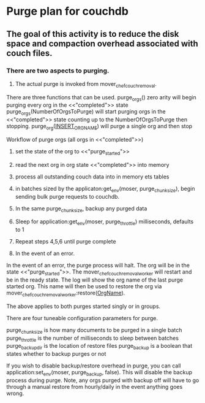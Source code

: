 * Purge plan for couchdb
** The goal of this activity is to reduce the disk space and compaction overhead associated with couch files.
*** There are two aspects to purging.
1. The actual purge is invoked from mover_chef_couch_removal.
There are three functions that can be used.
purge_orgs() zero arity will begin purging every org in the
<<"completed">> state
purge_orgs(NumberOfOrgsToPurge) will start purging orgs in the
<<"completed">> state counting up to the NumberOfOrgsToPurge then stopping.
purge_org(__INSERT_ORG_NAME__) will purge a single org and then stop

Workflow of purge orgs (all orgs in <<"completed">>)
1) set the state of the org to <<"purge_started">>
2) read the next org in org state <<"completed">> into memory
3) process all outstanding couch data into in memory ets tables
4) in batches sized by the applicaton:get_env(moser,
   purge_chunksize), begin sending bulk purge requests to couchdb.
5) In the same purge_chunksize, backup any purged data
6) Sleep for application:get_env(moser, purge_throttle) milliseconds,
   defaults to 1
7) Repeat steps 4,5,6 until purge complete

2. In the event of an error.
In the event of an error, the purge process will halt.  The org will
be in the state <<"purge_started">>.  The
mover_chef_couch_removal_worker will restart and be in the ready
state.  The log will show the org name of the last purge started
org.  This name will then be used to restore the org via
 mover_chef_couch_removal_worker:restore(__OrgName__).

The above applies to both purges started singly or in groups.

There are four tuneable configuration parameters for purge.

purge_chunksize is how many documents to be purged in a single batch
purge_throttle is the number of milliseconds to sleep between batches
purge_backup_dir is the location of restore files
purge_backup is a boolean that states whether to backup purges or not

If you wish to disable backup/restore overhead in purge, you can call
application:set_env(moser, purge_backup, false).  This will disable
the backup process during purge.  Note, any orgs purged with backup
off will have to go through a manual restore from hourly/daily in the
event anything goes wrong.
